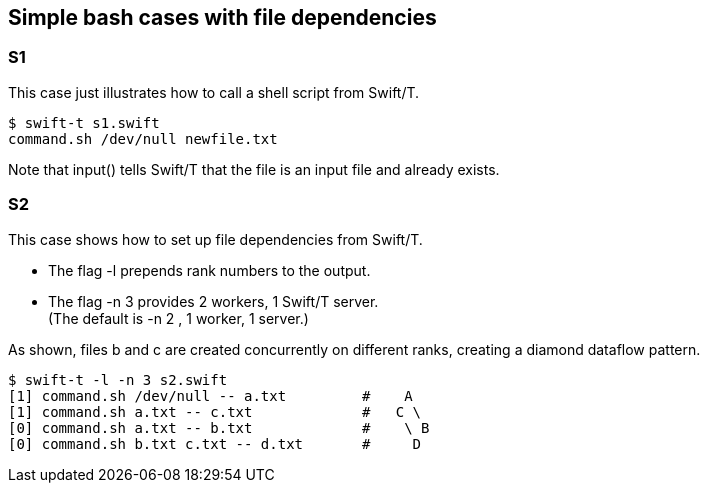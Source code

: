
== Simple bash cases with file dependencies

=== S1

This case just illustrates how to call a shell script from Swift/T.

----
$ swift-t s1.swift 
command.sh /dev/null newfile.txt
----

Note that input() tells Swift/T that the file is an input file and
already exists.

=== S2

This case shows how to set up file dependencies from Swift/T.

* The flag -l prepends rank numbers to the output.
* The flag -n 3 provides 2 workers, 1 Swift/T server. +
  (The default is -n 2 , 1 worker, 1 server.)

As shown, files b and c are created concurrently on different ranks,
creating a diamond dataflow pattern.

----
$ swift-t -l -n 3 s2.swift
[1] command.sh /dev/null -- a.txt         #    A
[1] command.sh a.txt -- c.txt             #   C \
[0] command.sh a.txt -- b.txt             #    \ B 
[0] command.sh b.txt c.txt -- d.txt       #     D
----
